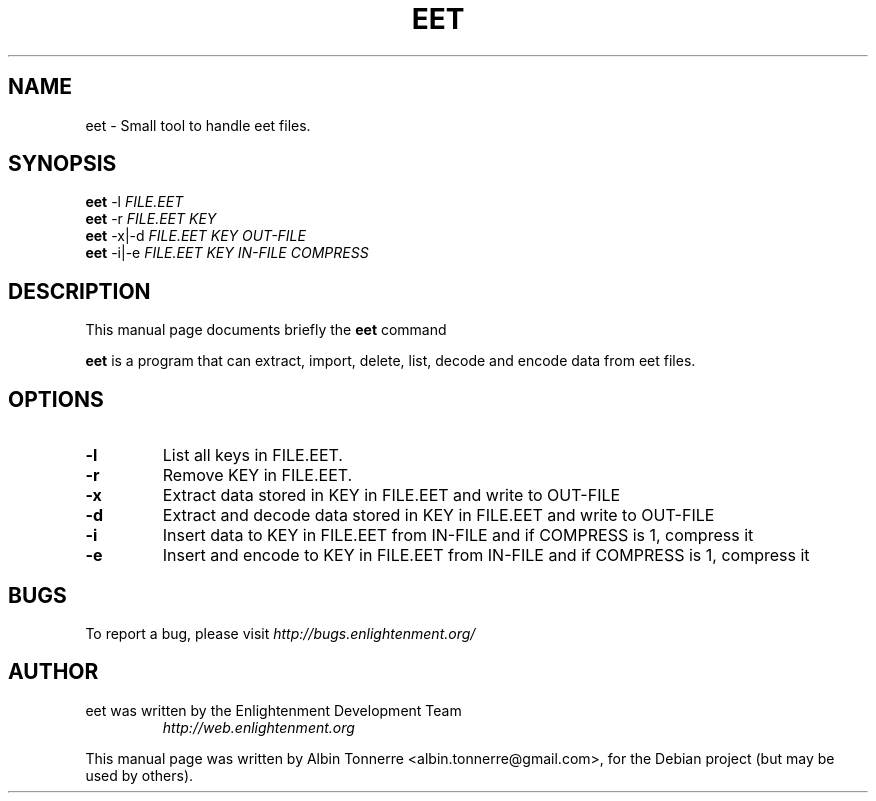 .TH EET 1 "November 4, 2007" eet
.SH NAME
eet \- Small tool to handle eet files.
.SH SYNOPSIS
.B eet
.RI -l " FILE.EET"
.br
.B eet
.RI -r " FILE.EET KEY"
.br
.B eet
.RI "-x|-d" " FILE.EET KEY OUT-FILE"
.br
.B eet
.RI "-i|-e" " FILE.EET KEY IN-FILE COMPRESS"
.br
.SH DESCRIPTION
This manual page documents briefly the
.B eet
command
.PP
\fBeet\fP is a program that can extract, import, delete, list, decode and encode data from eet files.
.SH OPTIONS
.TP
.B \-l
List all keys in FILE.EET.
.TP
.B \-r
Remove KEY in FILE.EET.
.TP
.B \-x
Extract data stored in KEY in FILE.EET and write to OUT-FILE
.TP
.B \-d
Extract and decode data stored in KEY in FILE.EET and write to OUT-FILE
.TP
.B \-i
Insert data to KEY in FILE.EET from IN-FILE and if COMPRESS is 1, compress it
.TP
.B \-e
Insert and encode to KEY in FILE.EET from IN-FILE and if COMPRESS is 1, compress it
.SH BUGS
To report a bug, please visit \fIhttp://bugs.enlightenment.org/\fR
.SH AUTHOR
.TP
eet was written by the Enlightenment Development Team
.I http://web.enlightenment.org
.PP
This manual page was written by Albin Tonnerre <albin.tonnerre@gmail.com>,
for the Debian project (but may be used by others).
